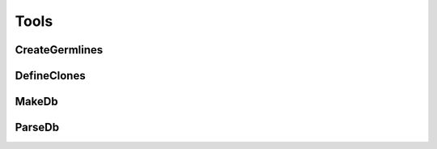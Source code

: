 Tools
==============

CreateGermlines
---------------

.. argparse::
   :module: CreateGermlines
   :func: getArgParser
   :prog: CreateGermlines

DefineClones
---------------

.. argparse::
   :module: DefineClones
   :func: getArgParser
   :prog: DefineClones


MakeDb
---------------

.. argparse::
   :module: MakeDb
   :func: getArgParser
   :prog: MakeDb

ParseDb
---------------

.. argparse::
   :module: ParseDb
   :func: getArgParser
   :prog: ParseDb